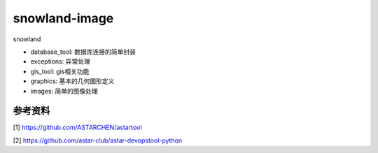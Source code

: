 snowland-image
==============

|version| |gitee| |github| |download| |wheel| |status| |licence|


snowland

- database_tool: 数据库连接的简单封装
- exceptions: 异常处理
- gis_tool: gis相关功能
- graphics: 基本的几何图形定义
- images: 简单的图像处理


参考资料
~~~~~~~~

[1] https://github.com/ASTARCHEN/astartool

[2] https://github.com/astar-club/astar-devopstool-python

.. |version| image:: https://img.shields.io/pypi/v/snowland-image.svg
   :target: https://pypi.python.org/pypi/snowland-image
.. |gitee| image:: https://gitee.com/hoops/snowland-img2cartoon/badge/star.svg
   :target: https://gitee.com/snowlandltd/hoops/snowland-image
.. |github| image:: https://img.shields.io/github/stars/astar-club/scikit-snowland
   :target: https://img.shields.io/github/stars/astar-club/scikit-snowland
.. |download| image:: https://img.shields.io/pypi/dm/snowland-image.svg
   :target: https://pypi.org/project/snowland-image
.. |wheel| image:: https://img.shields.io/pypi/wheel/snowland-image.svg
   :target: https://pypi.python.org/pypi/snowland-image
.. |status| image:: https://img.shields.io/pypi/status/snowland-image.svg
.. |licence| image:: https://img.shields.io/pypi/l/astar-devopstool.svg
